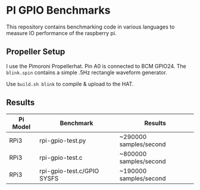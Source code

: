 * PI GPIO Benchmarks

This repository contains benchmarking code in various languages to
measure IO performance of the raspberry pi.

** Propeller Setup

I use the Pimoroni Propellerhat. Pin A0 is connected to BCM
GPIO24. The =blink.spin= contains a simple .5Hz rectangle waveform
generator.

Use =build.sh blink= to compile & upload to the HAT.

** Results

|----------+----------------------------+------------------------|
| Pi Model | Benchmark                  | Results                |
|----------+----------------------------+------------------------|
| RPi3     | rpi-gpio-test.py           | ~290000 samples/second |
|----------+----------------------------+------------------------|
| RPi3     | rpi-gpio-test.c            | ~800000 samples/second |
|----------+----------------------------+------------------------|
| RPi3     | rpi-gpio-test.c/GPIO SYSFS | ~190000 samples/second |
|----------+----------------------------+------------------------|

